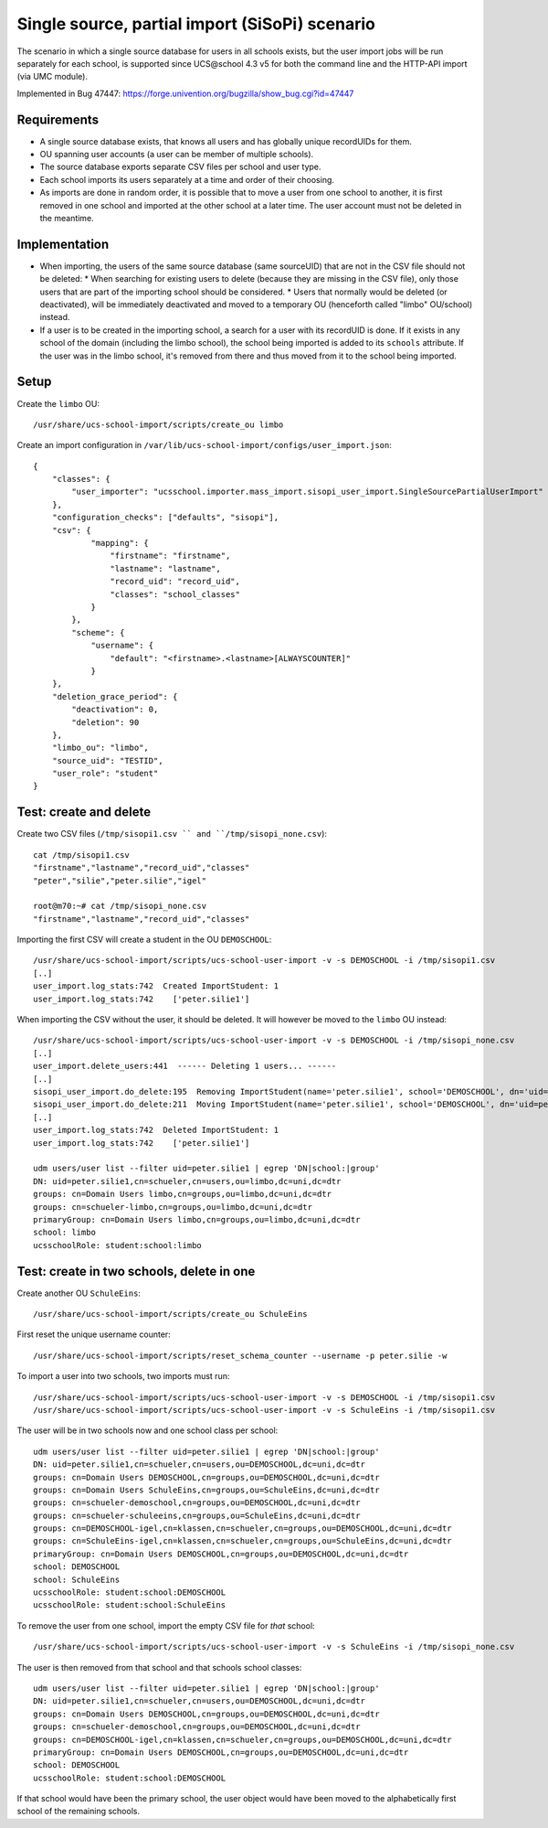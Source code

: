 Single source, partial import (SiSoPi) scenario
===============================================

The scenario in which a single source database for users in all schools exists, but the user import jobs will be run separately for each school, is supported since UCS\@school 4.3 v5 for both the command line and the HTTP-API import (via UMC module).

Implemented in Bug 47447: https://forge.univention.org/bugzilla/show_bug.cgi?id=47447

Requirements
------------

* A single source database exists, that knows all users and has globally unique recordUIDs for them.
* OU spanning user accounts (a user can be member of multiple schools).
* The source database exports separate CSV files per school and user type.
* Each school imports its users separately at a time and order of their choosing.
* As imports are done in random order, it is possible that to move a user from one school to another, it is first removed in one school and imported at the other school at a later time. The user account must not be deleted in the meantime.

Implementation
--------------

* When importing, the users of the same source database (same sourceUID) that are not in the CSV file should not be deleted:
  * When searching for existing users to delete (because they are missing in the CSV file), only those users that are part of the importing school should be considered.
  * Users that normally would be deleted (or deactivated), will be immediately deactivated and moved to a temporary OU (henceforth called "limbo" OU/school) instead.
* If a user is to be created in the importing school, a search for a user with its recordUID is done. If it exists in any school of the domain (including the limbo school), the school being imported is added to its ``schools`` attribute. If the user was in the limbo school, it's removed from there and thus moved from it to the school being imported.

Setup
-----

Create the ``limbo`` OU::

    /usr/share/ucs-school-import/scripts/create_ou limbo

Create an import configuration in ``/var/lib/ucs-school-import/configs/user_import.json``::

    {
        "classes": {
            "user_importer": "ucsschool.importer.mass_import.sisopi_user_import.SingleSourcePartialUserImport"
        },
        "configuration_checks": ["defaults", "sisopi"],
        "csv": {
                "mapping": {
                    "firstname": "firstname",
                    "lastname": "lastname",
                    "record_uid": "record_uid",
                    "classes": "school_classes"
                }
            },
            "scheme": {
                "username": {
                    "default": "<firstname>.<lastname>[ALWAYSCOUNTER]"
                }
        },
        "deletion_grace_period": {
            "deactivation": 0,
            "deletion": 90
        },
        "limbo_ou": "limbo",
        "source_uid": "TESTID",
        "user_role": "student"
    }

Test: create and delete
-----------------------

Create two CSV files (``/tmp/sisopi1.csv `` and ``/tmp/sisopi_none.csv``)::

    cat /tmp/sisopi1.csv
    "firstname","lastname","record_uid","classes"
    "peter","silie","peter.silie","igel"

    root@m70:~# cat /tmp/sisopi_none.csv
    "firstname","lastname","record_uid","classes"

Importing the first CSV will create a student in the OU ``DEMOSCHOOL``::

    /usr/share/ucs-school-import/scripts/ucs-school-user-import -v -s DEMOSCHOOL -i /tmp/sisopi1.csv
    [..]
    user_import.log_stats:742  Created ImportStudent: 1
    user_import.log_stats:742    ['peter.silie1']

When importing the CSV without the user, it should be deleted.
It will however be moved to the ``limbo`` OU instead::

    /usr/share/ucs-school-import/scripts/ucs-school-user-import -v -s DEMOSCHOOL -i /tmp/sisopi_none.csv
    [..]
    user_import.delete_users:441  ------ Deleting 1 users... ------
    [..]
    sisopi_user_import.do_delete:195  Removing ImportStudent(name='peter.silie1', school='DEMOSCHOOL', dn='uid=peter.silie1,cn=schueler,cn=users,ou=DEMOSCHOOL,dc=uni,dc=dtr') from school 'DEMOSCHOOL'...
    sisopi_user_import.do_delete:211  Moving ImportStudent(name='peter.silie1', school='DEMOSCHOOL', dn='uid=peter.silie1,cn=schueler,cn=users,ou=DEMOSCHOOL,dc=uni,dc=dtr') to limbo school u'limbo'.
    [..]
    user_import.log_stats:742  Deleted ImportStudent: 1
    user_import.log_stats:742    ['peter.silie1']

    udm users/user list --filter uid=peter.silie1 | egrep 'DN|school:|group'
    DN: uid=peter.silie1,cn=schueler,cn=users,ou=limbo,dc=uni,dc=dtr
    groups: cn=Domain Users limbo,cn=groups,ou=limbo,dc=uni,dc=dtr
    groups: cn=schueler-limbo,cn=groups,ou=limbo,dc=uni,dc=dtr
    primaryGroup: cn=Domain Users limbo,cn=groups,ou=limbo,dc=uni,dc=dtr
    school: limbo
    ucsschoolRole: student:school:limbo

Test: create in two schools, delete in one
------------------------------------------
Create another OU ``SchuleEins``::

    /usr/share/ucs-school-import/scripts/create_ou SchuleEins

First reset the unique username counter::

    /usr/share/ucs-school-import/scripts/reset_schema_counter --username -p peter.silie -w

To import a user into two schools, two imports must run::

    /usr/share/ucs-school-import/scripts/ucs-school-user-import -v -s DEMOSCHOOL -i /tmp/sisopi1.csv
    /usr/share/ucs-school-import/scripts/ucs-school-user-import -v -s SchuleEins -i /tmp/sisopi1.csv

The user will be in two schools now and one school class per school::

    udm users/user list --filter uid=peter.silie1 | egrep 'DN|school:|group'
    DN: uid=peter.silie1,cn=schueler,cn=users,ou=DEMOSCHOOL,dc=uni,dc=dtr
    groups: cn=Domain Users DEMOSCHOOL,cn=groups,ou=DEMOSCHOOL,dc=uni,dc=dtr
    groups: cn=Domain Users SchuleEins,cn=groups,ou=SchuleEins,dc=uni,dc=dtr
    groups: cn=schueler-demoschool,cn=groups,ou=DEMOSCHOOL,dc=uni,dc=dtr
    groups: cn=schueler-schuleeins,cn=groups,ou=SchuleEins,dc=uni,dc=dtr
    groups: cn=DEMOSCHOOL-igel,cn=klassen,cn=schueler,cn=groups,ou=DEMOSCHOOL,dc=uni,dc=dtr
    groups: cn=SchuleEins-igel,cn=klassen,cn=schueler,cn=groups,ou=SchuleEins,dc=uni,dc=dtr
    primaryGroup: cn=Domain Users DEMOSCHOOL,cn=groups,ou=DEMOSCHOOL,dc=uni,dc=dtr
    school: DEMOSCHOOL
    school: SchuleEins
    ucsschoolRole: student:school:DEMOSCHOOL
    ucsschoolRole: student:school:SchuleEins

To remove the user from one school, import the empty CSV file for *that* school::

    /usr/share/ucs-school-import/scripts/ucs-school-user-import -v -s SchuleEins -i /tmp/sisopi_none.csv

The user is then removed from that school and that schools school classes::

    udm users/user list --filter uid=peter.silie1 | egrep 'DN|school:|group'
    DN: uid=peter.silie1,cn=schueler,cn=users,ou=DEMOSCHOOL,dc=uni,dc=dtr
    groups: cn=Domain Users DEMOSCHOOL,cn=groups,ou=DEMOSCHOOL,dc=uni,dc=dtr
    groups: cn=schueler-demoschool,cn=groups,ou=DEMOSCHOOL,dc=uni,dc=dtr
    groups: cn=DEMOSCHOOL-igel,cn=klassen,cn=schueler,cn=groups,ou=DEMOSCHOOL,dc=uni,dc=dtr
    primaryGroup: cn=Domain Users DEMOSCHOOL,cn=groups,ou=DEMOSCHOOL,dc=uni,dc=dtr
    school: DEMOSCHOOL
    ucsschoolRole: student:school:DEMOSCHOOL

If that school would have been the primary school, the user object would have been moved to the alphabetically first school of the remaining schools.
